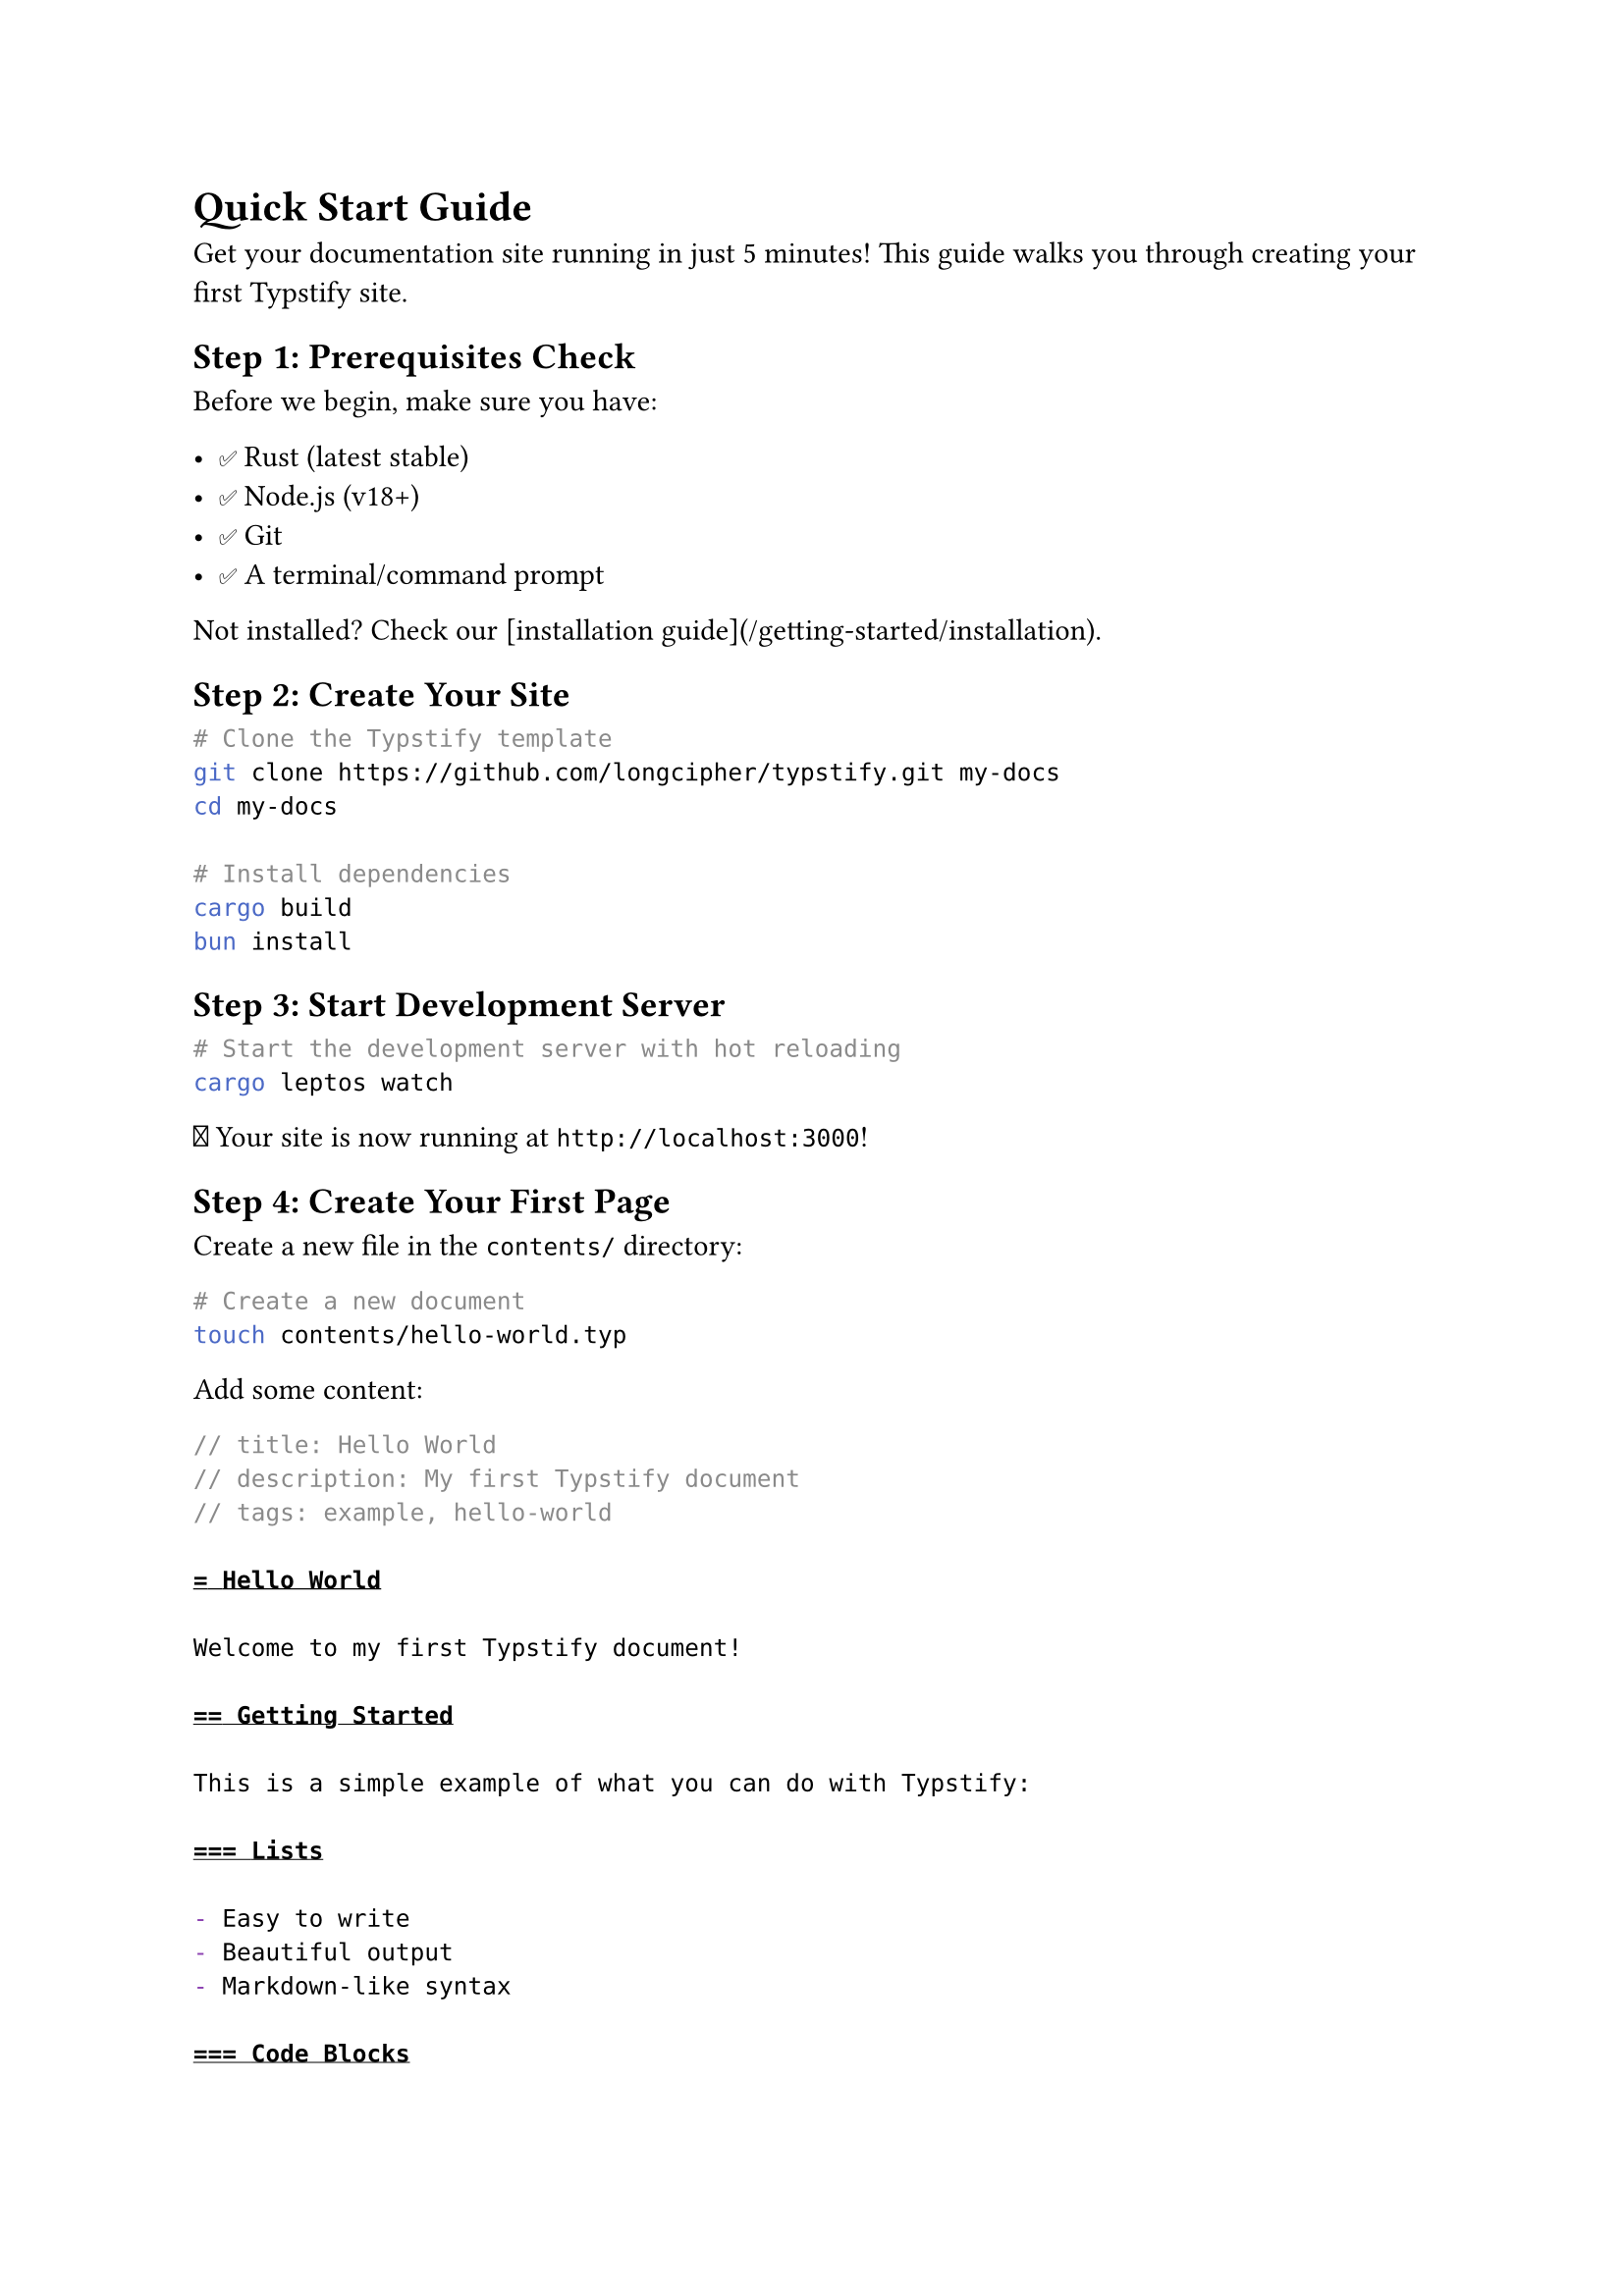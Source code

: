 // title: Quick Start Guide
// description: Get up and running with Typstify in 5 minutes
// author: Typstify Team
// tags: quickstart, tutorial, guide

= Quick Start Guide

Get your documentation site running in just 5 minutes! This guide walks you through creating your first Typstify site.

== Step 1: Prerequisites Check

Before we begin, make sure you have:

- ✅ Rust (latest stable)
- ✅ Node.js (v18+)
- ✅ Git
- ✅ A terminal/command prompt

Not installed? Check our [installation guide](/getting-started/installation).

== Step 2: Create Your Site

```bash
# Clone the Typstify template
git clone https://github.com/longcipher/typstify.git my-docs
cd my-docs

# Install dependencies
cargo build
bun install
```

== Step 3: Start Development Server

```bash
# Start the development server with hot reloading
cargo leptos watch
```

🎉 Your site is now running at `http://localhost:3000`!

== Step 4: Create Your First Page

Create a new file in the `contents/` directory:

```bash
# Create a new document
touch contents/hello-world.typ
```

Add some content:

```typst
// title: Hello World
// description: My first Typstify document
// tags: example, hello-world

= Hello World

Welcome to my first Typstify document!

== Getting Started

This is a simple example of what you can do with Typstify:

=== Lists

- Easy to write
- Beautiful output
- Markdown-like syntax

=== Code Blocks

```rust
fn main() {
    println!("Hello, Typstify!");
}
```

=== Mathematics

You can include mathematical formulas:

$ E = m c^2 $

=== Tables

| Feature | Status |
|---------|--------|
| Fast | ✅ |
| Beautiful | ✅ |
| Easy to use | ✅ |
```

== Step 5: Configure Your Site

Edit the `config.toml` file to customize your site:

```toml
[site]
title = "My Awesome Documentation"
description = "Documentation for my amazing project"
base_url = "https://my-docs.dev"

[theme]
name = "dracula"
primary_color = "#bd93f9"
secondary_color = "#ff79c6"

[navigation]
[[navigation.items]]
title = "Home"
path = "/"

[[navigation.items]]
title = "Hello World"
path = "/hello-world"

[[navigation.items]]
title = "Getting Started"
path = "/getting-started"
children = [
  { title = "Installation", path = "/getting-started/installation" },
  { title = "Quick Start", path = "/getting-started/quick-start" },
]
```

== Step 6: Build for Production

When you're ready to deploy:

```bash
# Build the optimized production version
cargo leptos build --release

# Your site will be in the dist/ directory
ls dist/
```

== What's Next?

=== 📝 Learn Typst Syntax

Typst is similar to Markdown but more powerful:

```typst
// Comments start with //

= Heading 1
== Heading 2
=== Heading 3

*Bold text*
_Italic text_
`Code text`

- Bullet list
  - Nested item

1. Numbered list
2. Another item

#link("https://example.com")[Link text]

#image("path/to/image.png")
```

=== 🎨 Customize Your Theme

Modify your theme in `config.toml`:

```toml
[theme]
name = "dracula"  # or "dark", "light", "cyberpunk", "synthwave"
primary_color = "#your-color"
secondary_color = "#your-color"
accent_color = "#your-color"
```

=== 📁 Organize Your Content

Structure your content with directories:

```
contents/
├── index.typ           # Home page
├── getting-started/
│   ├── installation.typ
│   └── quick-start.typ
├── guides/
│   ├── writing.typ
│   └── deployment.typ
└── reference/
    ├── api.typ
    └── config.typ
```

=== 🔍 Enable Search

Search is automatically enabled! Users can:

- Use the search box in the header
- Press `Ctrl/Cmd + K` for quick search
- Browse the `/search` page

=== 🚀 Deploy Your Site

Deploy to popular platforms:

```bash
# GitHub Pages
bun run build
# Copy dist/ to your gh-pages branch

# Netlify
# Connect your repo and set build command: cargo leptos build --release

# Vercel
# Import your repo and use the Rust preset
```

== Common Tasks

=== Adding a New Page

1. Create a new `.typ` file in `contents/`
2. Add frontmatter with title and metadata
3. Add the page to navigation in `config.toml`
4. Write your content using Typst syntax

=== Adding Images

```typst
// Place images in public/images/
#image("/images/my-image.png", width: 80%)
```

=== Creating Links

```typst
// Link to other pages
#link("/getting-started")[Getting Started Guide]

// External links
#link("https://typst.app/")[Typst Website]
```

=== Adding Math

```typst
// Inline math
The formula $E = m c^2$ is famous.

// Display math
$ integral_0^infinity e^(-x^2) dif x = sqrt(pi)/2 $
```

== Troubleshooting

=== Site Won't Start

```bash
# Check if ports are in use
lsof -i :3000

# Kill process if needed
kill -9 PID

# Try a different port
LEPTOS_SITE_ADDR=127.0.0.1:3001 cargo leptos watch
```

=== Build Errors

```bash
# Clean and rebuild
cargo clean
cargo build

# Update dependencies
cargo update
```

=== Style Issues

```bash
# Rebuild CSS
bun run build

# Clear browser cache
# Ctrl+Shift+R (or Cmd+Shift+R on Mac)
```

== Getting Help

Need help? Here are your options:

- 📖 Read the [full documentation](/docs)
- 🐛 [Report a bug](https://github.com/longcipher/typstify/issues)
- 💬 [Ask questions](https://github.com/longcipher/typstify/discussions)
- 🔍 [Search existing issues](https://github.com/longcipher/typstify/issues)

== Example Sites

Check out these example sites built with Typstify:

- [Official Documentation](https://typstify.dev)
- [Blockchain Project Docs](https://example-blockchain.dev)
- [API Reference Site](https://api-docs.example.com)

== Tips and Tricks

=== Development Workflow

```bash
# Start development in one terminal
cargo leptos watch

# In another terminal, watch CSS changes
bun run build:watch

# Use --open to automatically open browser
cargo leptos watch --open
```

=== Content Organization

- Use descriptive filenames: `user-authentication.typ` not `auth.typ`
- Group related content in folders
- Use consistent frontmatter across all documents
- Keep navigation structure flat when possible

=== Performance Tips

- Optimize images before adding them
- Use WebP format for better compression
- Keep documents focused and not too long
- Use proper heading hierarchy for better SEO

Congratulations! You now have a working Typstify site. Start creating amazing documentation! 🎉
